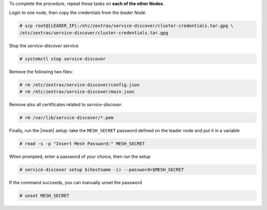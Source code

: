 
To complete the procedure, repeat these tasks on **each of the other
Nodes**.

Login to one node, then copy the credentials from the *leader Node*.

.. code:: console

   # scp root@[LEADER_IP]:/etc/zextras/service-discover/cluster-credentials.tar.gpg \
   /etc/zextras/service-discover/cluster-credentials.tar.gpg

Stop the *service-discover* service.

.. code:: console

   # systemctl stop service-discover

Remove the following two files:

.. code:: console

   # rm /etc/zextras/service-discover/config.json
   # rm /etc/zextras/service-discover/main.json


Remove also all certificates related to *service-discover*.

.. code:: console

   # rm /var/lib/service-discover/*.pem

Finally, run the |mesh| setup: take the ``MESH_SECRET`` password
defined on the leader node and put it in a variable

.. code:: console

   # read -s -p "Insert Mesh Password:" MESH_SECRET

When prompted, enter a password of your choice, then run the setup

.. code:: console

   # service-discover setup $(hostname -i) --password=$MESH_SECRET

If the command succeeds, you can manually unset the password

.. code:: console

   # unset MESH_SECRET
